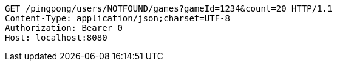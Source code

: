 [source,http,options="nowrap"]
----
GET /pingpong/users/NOTFOUND/games?gameId=1234&count=20 HTTP/1.1
Content-Type: application/json;charset=UTF-8
Authorization: Bearer 0
Host: localhost:8080

----